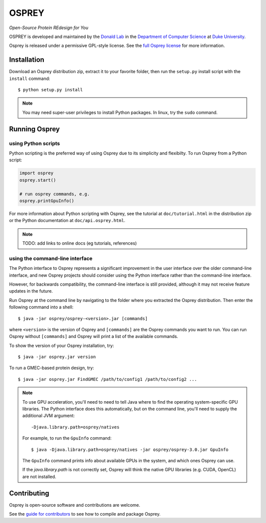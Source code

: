 
OSPREY
======

*Open-Source Protein REdesign for You*

OSPREY is developed and maintained by the `Donald Lab`_
in the `Department of Computer Science`_
at `Duke University`_.

.. _Donald Lab: http://www.cs.duke.edu/donaldlab/home.php
.. _Department of Computer Science: http://www.cs.duke.edu
.. _Duke University: https://www.duke.edu/

Osprey is released under a permissive GPL-style license. See the
`full Osprey license`_ for more information. 

.. _full Osprey license: http://www.cs.duke.edu/donaldlab/software/osprey/osprey.2.2/license.pdf


Installation
------------

Download an Osprey distribution zip, extract it to your favorite folder,
then run the ``setup.py`` install script with the ``install`` command::

    $ python setup.py install

.. note:: You may need super-user privileges to install Python packages. In linux, try the ``sudo`` command.


Running Osprey
--------------

using Python scripts
~~~~~~~~~~~~~~~~~~~~

Python scripting is the preferred way of using Osprey due to its simplicity and flexibilty.
To run Osprey from a Python script:

.. code:: python

	import osprey
	osprey.start()
	
	# run osprey commands, e.g.
	osprey.printGpuInfo()
	
For more information about Python scripting with Osprey, see the tutorial at ``doc/tutorial.html``
in the distribution zip or the Python documentation at ``doc/api.osprey.html``.

.. note:: TODO: add links to online docs (eg tutorials, references)


using the command-line interface
~~~~~~~~~~~~~~~~~~~~~~~~~~~~~~~~

The Python interface to Osprey represents a significant improvement in the user interface over the
older command-line interface, and new Osprey projects should consider using the Python interface
rather than the command-line interface.

However, for backwards compatibility, the command-line interface is still provided, although
it may not receive feature updates in the future.

Run Osprey at the command line by navigating to the folder where you extracted the Osprey distribution. Then enter the following command into a shell::

    $ java -jar osprey/osprey-<version>.jar [commands]
    
where ``<version>`` is the version of Osprey and ``[commands]`` are the Osprey commands
you want to run. You can run Osprey without ``[commands]`` and Osprey will print a list
of the available commands.
    
To show the version of your Osprey installation, try::

    $ java -jar osprey.jar version

To run a GMEC-based protein design, try::

    $ java -jar osprey.jar FindGMEC /path/to/config1 /path/to/config2 ...
    

.. note:: To use GPU acceleration, you'll need to need to tell Java where to find the operating
	system-specific GPU libraries. The Python interface does this automatically, but on the command line,
	you'll need to supply the additional JVM argument::
	
		-Djava.library.path=osprey/natives
		
	For example, to run the ``GpuInfo`` command::
	
		$ java -Djava.library.path=osprey/natives -jar osprey/osprey-3.0.jar GpuInfo
		
	The ``GpuInfo`` command prints info about available GPUs in the system, and which
	ones Osprey can use.
	
	If the `java.library.path` is not correctly set, Osprey will think the
	native GPU libraries (e.g. CUDA, OpenCL) are not installed.


Contributing
------------

Osprey is open-source software and contributions are welcome.

See the `guide for contributors`_ to see how to compile and package Osprey.

.. _guide for contributors: CONTRIBUTING.rst
